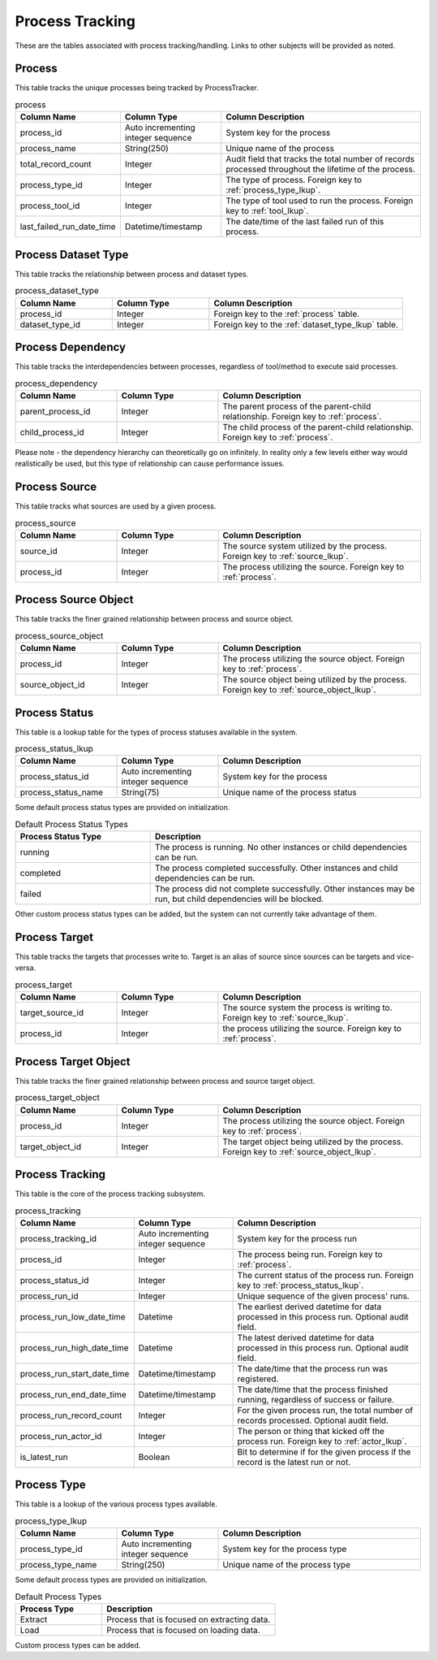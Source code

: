 Process Tracking
################

These are the tables associated with process tracking/handling.  Links to other subjects will be provided as noted.

.. _process:

Process
*******

This table tracks the unique processes being tracked by ProcessTracker.

.. list-table:: process
   :widths: 25 25 50
   :header-rows: 1

   * - Column Name
     - Column Type
     - Column Description
   * - process_id
     - Auto incrementing integer sequence
     - System key for the process
   * - process_name
     - String(250)
     - Unique name of the process
   * - total_record_count
     - Integer
     - Audit field that tracks the total number of records processed throughout the lifetime of the process.
   * - process_type_id
     - Integer
     - The type of process.  Foreign key to :ref:`process_type_lkup`.
   * - process_tool_id
     - Integer
     - The type of tool used to run the process.  Foreign key to :ref:`tool_lkup`.
   * - last_failed_run_date_time
     - Datetime/timestamp
     - The date/time of the last failed run of this process.


.. _process_dataset_type:

Process Dataset Type
********************

This table tracks the relationship between process and dataset types.

.. list-table:: process_dataset_type
   :widths: 25 25 50
   :header-rows: 1

   * - Column Name
     - Column Type
     - Column Description
   * - process_id
     - Integer
     - Foreign key to the :ref:`process` table.
   * - dataset_type_id
     - Integer
     - Foreign key to the :ref:`dataset_type_lkup` table.


.. _process_dependency:

Process Dependency
******************

This table tracks the interdependencies between processes, regardless of tool/method to execute said processes.

.. list-table:: process_dependency
   :widths: 25 25 50
   :header-rows: 1

   * - Column Name
     - Column Type
     - Column Description
   * - parent_process_id
     - Integer
     - The parent process of the parent-child relationship.  Foreign key to :ref:`process`.
   * - child_process_id
     - Integer
     - The child process of the parent-child relationship.  Foreign key to :ref:`process`.

Please note - the dependency hierarchy can theoretically go on infinitely.  In reality only a few levels either way
would realistically be used, but this type of relationship can cause performance issues.

.. _process_source:

Process Source
**************

This table tracks what sources are used by a given process.

.. list-table:: process_source
   :widths: 25 25 50
   :header-rows: 1

   * - Column Name
     - Column Type
     - Column Description
   * - source_id
     - Integer
     - The source system utilized by the process.  Foreign key to :ref:`source_lkup`.
   * - process_id
     - Integer
     - The process utilizing the source.  Foreign key to :ref:`process`.


.. _process_source_object:

Process Source Object
*********************

This table tracks the finer grained relationship between process and source object.


.. list-table:: process_source_object
   :widths: 25 25 50
   :header-rows: 1

   * - Column Name
     - Column Type
     - Column Description
   * - process_id
     - Integer
     - The process utilizing the source object.  Foreign key to :ref:`process`.
   * - source_object_id
     - Integer
     - The source object being utilized by the process.  Foreign key to :ref:`source_object_lkup`.

.. _process_status_lkup:

Process Status
**************

This table is a lookup table for the types of process statuses available in the system.

.. list-table:: process_status_lkup
   :widths: 25 25 50
   :header-rows: 1

   * - Column Name
     - Column Type
     - Column Description
   * - process_status_id
     - Auto incrementing integer sequence
     - System key for the process
   * - process_status_name
     - String(75)
     - Unique name of the process status

Some default process status types are provided on initialization.

.. list-table:: Default Process Status Types
   :widths: 25 50
   :header-rows: 1

   * - Process Status Type
     - Description
   * - running
     - The process is running.  No other instances or child dependencies can be run.
   * - completed
     - The process completed successfully.  Other instances and child dependencies can be run.
   * - failed
     - The process did not complete successfully.  Other instances may be run, but child dependencies will be blocked.

Other custom process status types can be added, but the system can not currently take advantage of them.

.. _process_target:

Process Target
**************

This table tracks the targets that processes write to.  Target is an alias of source since sources can be targets and
vice-versa.

.. list-table:: process_target
   :widths: 25 25 50
   :header-rows: 1

   * - Column Name
     - Column Type
     - Column Description
   * - target_source_id
     - Integer
     - The source system the process is writing to.  Foreign key to :ref:`source_lkup`.
   * - process_id
     - Integer
     - the process utilizing the source.  Foreign key to :ref:`process`.


.. _process_target_object:

Process Target Object
*********************

This table tracks the finer grained relationship between process and source target object.


.. list-table:: process_target_object
   :widths: 25 25 50
   :header-rows: 1

   * - Column Name
     - Column Type
     - Column Description
   * - process_id
     - Integer
     - The process utilizing the source object.  Foreign key to :ref:`process`.
   * - target_object_id
     - Integer
     - The target object being utilized by the process.  Foreign key to :ref:`source_object_lkup`.


.. _process_tracking:

Process Tracking
****************

This table is the core of the process tracking subsystem.

.. list-table:: process_tracking
   :widths: 25 25 50
   :header-rows: 1

   * - Column Name
     - Column Type
     - Column Description
   * - process_tracking_id
     - Auto incrementing integer sequence
     - System key for the process run
   * - process_id
     - Integer
     - The process being run.  Foreign key to :ref:`process`.
   * - process_status_id
     - Integer
     - The current status of the process run.  Foreign key to :ref:`process_status_lkup`.
   * - process_run_id
     - Integer
     - Unique sequence of the given process' runs.
   * - process_run_low_date_time
     - Datetime
     - The earliest derived datetime for data processed in this process run.  Optional audit field.
   * - process_run_high_date_time
     - Datetime
     - The latest derived datetime for data processed in this process run.  Optional audit field.
   * - process_run_start_date_time
     - Datetime/timestamp
     - The date/time that the process run was registered.
   * - process_run_end_date_time
     - Datetime/timestamp
     - The date/time that the process finished running, regardless of success or failure.
   * - process_run_record_count
     - Integer
     - For the given process run, the total number of records processed.  Optional audit field.
   * - process_run_actor_id
     - Integer
     - The person or thing that kicked off the process run.  Foreign key to :ref:`actor_lkup`.
   * - is_latest_run
     - Boolean
     - Bit to determine if for the given process if the record is the latest run or not.


.. _process_type_lkup:

Process Type
************

This table is a lookup of the various process types available.

.. list-table:: process_type_lkup
   :widths: 25 25 50
   :header-rows: 1

   * - Column Name
     - Column Type
     - Column Description
   * - process_type_id
     - Auto incrementing integer sequence
     - System key for the process type
   * - process_type_name
     - String(250)
     - Unique name of the process type

Some default process types are provided on initialization.

.. list-table:: Default Process Types
   :widths: 25 50
   :header-rows: 1

   * - Process Type
     - Description
   * - Extract
     - Process that is focused on extracting data.
   * - Load
     - Process that is focused on loading data.

Custom process types can be added.